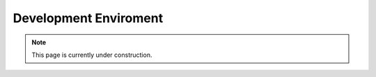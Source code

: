 ======================
Development Enviroment
======================

.. note::

   This page is currently under construction.